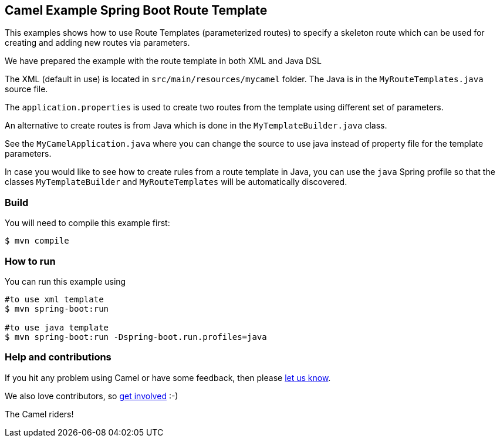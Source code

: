 == Camel Example Spring Boot Route Template

This examples shows how to use Route Templates (parameterized routes) to specify a skeleton route
which can be used for creating and adding new routes via parameters.

We have prepared the example with the route template in both XML and Java DSL

The XML (default in use) is located in `src/main/resources/mycamel` folder.
The Java is in the `MyRouteTemplates.java` source file.

The `application.properties` is used to create two routes from the template using different set of parameters.

An alternative to create routes is from Java which is done in the `MyTemplateBuilder.java` class.

See the `MyCamelApplication.java` where you can change the source to use java instead of property file for the template parameters.

In case you would like to see how to create rules from a route template in Java, you can use the `java` Spring profile so that the classes `MyTemplateBuilder` and `MyRouteTemplates` will be automatically discovered.

=== Build

You will need to compile this example first:

----
$ mvn compile
----

=== How to run

You can run this example using

----
#to use xml template
$ mvn spring-boot:run

#to use java template
$ mvn spring-boot:run -Dspring-boot.run.profiles=java
----

=== Help and contributions

If you hit any problem using Camel or have some feedback, then please
https://camel.apache.org/community/support/[let us know].

We also love contributors, so
https://camel.apache.org/community/contributing/[get involved] :-)

The Camel riders!



